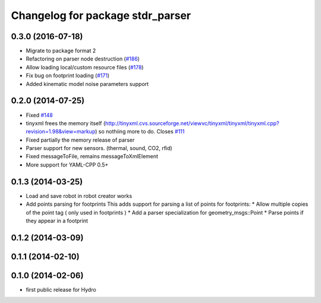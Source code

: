 ^^^^^^^^^^^^^^^^^^^^^^^^^^^^^^^^^
Changelog for package stdr_parser
^^^^^^^^^^^^^^^^^^^^^^^^^^^^^^^^^

0.3.0 (2016-07-18)
------------------
* Migrate to package format 2
* Refactoring on parser node destruction (`#186 <https://github.com/stdr-simulator-ros-pkg/stdr_simulator/pull/186>`_)
* Allow loading local/custom resource files (`#178 <https://github.com/stdr-simulator-ros-pkg/stdr_simulator/issues/178>`_)
* Fix bug on footprint loading (`#171 <https://github.com/stdr-simulator-ros-pkg/stdr_simulator/issues/171>`_)
* Added kinematic model noise parameters support

0.2.0 (2014-07-25)
------------------
* Fixed `#148 <https://github.com/stdr-simulator-ros-pkg/stdr_simulator/issues/148>`_
* tinyxml frees the memory itself (http://tinyxml.cvs.sourceforge.net/viewvc/tinyxml/tinyxml/tinyxml.cpp?revision=1.98&view=markup) so nothiing more to do. Closes `#111 <https://github.com/stdr-simulator-ros-pkg/stdr_simulator/issues/111>`_
* Fixed partially the memory release of parser
* Parser support for new sensors. (thermal, sound, CO2, rfid)
* Fixed messageToFile, remains messageToXmlElement
* More support for YAML-CPP 0.5+

0.1.3 (2014-03-25)
------------------
* Load and save robot in robot creator works
* Add points parsing for footprints
  This adds support for parsing a list of points for footprints:
  * Allow multiple copies of the point tag ( only used in footprints )
  * Add a parser specialization for geometry_msgs::Point
  * Parse points if they appear in a footprint

0.1.2 (2014-03-09)
------------------

0.1.1 (2014-02-10)
------------------

0.1.0 (2014-02-06)
------------------
* first public release for Hydro
